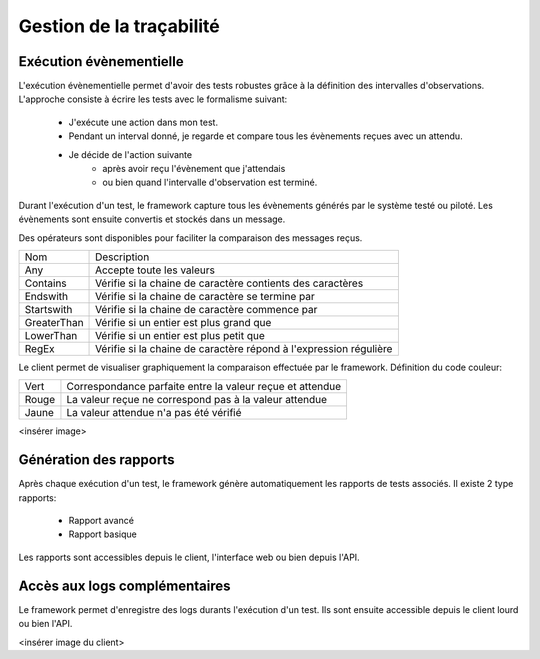 Gestion de la traçabilité
==========================

Exécution évènementielle
-----------------------

L'exécution évènementielle permet d'avoir des tests robustes grâce à la définition des intervalles d'observations.
L'approche consiste à écrire les tests avec le formalisme suivant:
 - J'exécute une action dans mon test.
 - Pendant un interval donné, je regarde et compare tous les évènements reçues avec un attendu.
 - Je décide de l'action suivante
    * après avoir reçu l'évènement que j'attendais
    * ou bien quand l'intervalle d'observation est terminé.

Durant l'exécution d'un test, le framework capture tous les évènements générés par le système testé ou piloté.
Les évènements sont ensuite convertis et stockés dans un message.

.. image:: /_static/images/testlibrary/template_message.png
  
Des opérateurs sont disponibles pour faciliter la comparaison des messages reçus.

+-----------------+------------------------------------------------------------------+
|Nom              |   Description                                                    |
+-----------------+------------------------------------------------------------------+
| Any             | Accepte toute les valeurs                                        |
+-----------------+------------------------------------------------------------------+
| Contains        | Vérifie si la chaine de caractère contients des caractères       |
+-----------------+------------------------------------------------------------------+
| Endswith        | Vérifie si la chaine de caractère se termine par                 |
+-----------------+------------------------------------------------------------------+
| Startswith      | Vérifie si la chaine de caractère commence par                   |
+-----------------+------------------------------------------------------------------+
| GreaterThan     | Vérifie si un entier est plus grand que                          |
+-----------------+------------------------------------------------------------------+
| LowerThan       | Vérifie si un entier est plus petit que                          |
+-----------------+------------------------------------------------------------------+
| RegEx           | Vérifie si la chaine de caractère répond à l'expression régulière|
+-----------------+------------------------------------------------------------------+

.. image:: /_static/images/testlibrary/template_expected.png
 

Le client permet de visualiser graphiquement la comparaison effectuée par le framework.
Définition du code couleur:

+-----------------+------------------------------------------------------------------+
|Vert             |   Correspondance parfaite entre la valeur reçue et attendue      |
+-----------------+------------------------------------------------------------------+
|Rouge            |   La valeur reçue ne correspond pas à la valeur attendue         |
+-----------------+------------------------------------------------------------------+
|Jaune            |   La valeur attendue n'a pas été vérifié                         |
+-----------------+------------------------------------------------------------------+

<insérer image>

Génération des rapports
-----------------------

Après chaque exécution d'un test, le framework génère automatiquement les rapports de tests associés.
Il existe 2 type rapports:
 - Rapport avancé
 - Rapport basique

Les rapports sont accessibles depuis le client, l'interface web ou bien depuis l'API.

.. notes:: Les rapports sont peut être exportés au format html, csv, xml et pdf.
 
Accès aux logs complémentaires
------------------------------

Le framework permet d'enregistre des logs durants l'exécution d'un test.
Ils sont ensuite accessible depuis le client lourd ou bien l'API.

<insérer image du client>